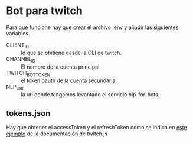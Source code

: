 * Bot para twitch
Para que funcione hay que crear el archivo .env y añadir las siguientes
variables.

- CLIENT_ID :: Id que se obitiene desde la CLI de twitch.
- CHANNEL_ID :: El nombre de la cuenta principal.
- TWITCH_BOT_TOKEN :: el token oauth de la cuenta secundaria.
- NLP_URL :: la url donde tengamos levantado el servicio nlp-for-bots.

** tokens.json
Hay que obtener el accessToken y el refreshToken como se indica en [[https://d-fischer.github.io/twitch-chat-client/docs/examples/basic-bot.html][este ejemplo]]
de la documentación de twitch.js
